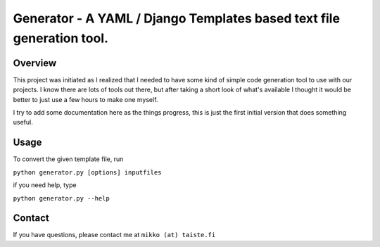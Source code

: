 ========================================================================
Generator - A YAML / Django Templates based text file generation tool.
========================================================================

Overview
--------

This project was initiated as I realized that I needed to have some kind of
simple code generation tool to use with our projects. I know there are lots of
tools out there, but after taking a short look of what's available I thought it
would be better to just use a few hours to make one myself.

I try to add some documentation here as the things progress, this is just the
first initial version that does something useful.

Usage
-----

To convert the given template file, run 

``python generator.py [options] inputfiles``

if you need help, type

``python generator.py --help``

Contact
-------

If you have questions, please contact me at ``mikko (at) taiste.fi``
